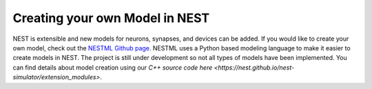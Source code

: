 Creating your own Model in NEST
================================


NEST is extensible and new models for neurons, synapses, and devices can be
added. If you would like to create your own model, check out the `NESTML Github
page <https://github.com/nest/nestml>`_. NESTML uses a Python based modeling language to make
it easier to create models in NEST. The project is still under development so
not all types of models have been implemented. You can find details about model 
creation using our `C++ source code here <https://nest.github.io/nest-simulator/extension_modules>`.


